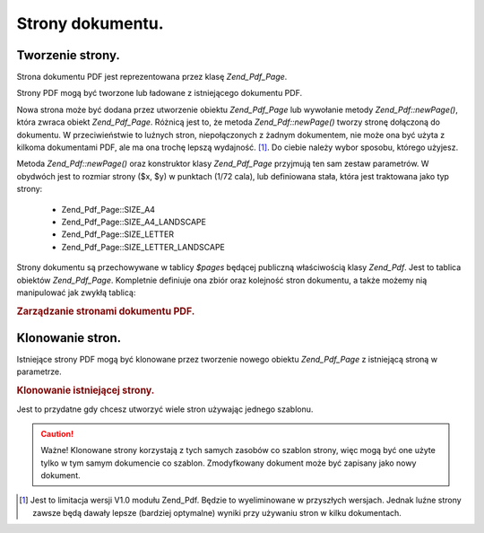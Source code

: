 .. _zend.pdf.pages:

Strony dokumentu.
=================

.. _zend.pdf.pages.creation:

Tworzenie strony.
-----------------

Strona dokumentu PDF jest reprezentowana przez klasę *Zend_Pdf_Page*.

Strony PDF mogą być tworzone lub ładowane z istniejącego dokumentu PDF.

Nowa strona może być dodana przez utworzenie obiektu *Zend_Pdf_Page* lub wywołanie metody *Zend_Pdf::newPage()*,
która zwraca obiekt *Zend_Pdf_Page*. Różnicą jest to, że metoda *Zend_Pdf::newPage()* tworzy stronę
dołączoną do dokumentu. W przeciwieństwie to luźnych stron, niepołączonych z żadnym dokumentem, nie może
ona być użyta z kilkoma dokumentami PDF, ale ma ona trochę lepszą wydajność. [#]_. Do ciebie należy wybor
sposobu, którego użyjesz.

Metoda *Zend_Pdf::newPage()* oraz konstruktor klasy *Zend_Pdf_Page* przyjmują ten sam zestaw parametrów. W
obydwóch jest to rozmiar strony ($x, $y) w punktach (1/72 cala), lub definiowana stała, która jest traktowana
jako typ strony:

   - Zend_Pdf_Page::SIZE_A4

   - Zend_Pdf_Page::SIZE_A4_LANDSCAPE

   - Zend_Pdf_Page::SIZE_LETTER

   - Zend_Pdf_Page::SIZE_LETTER_LANDSCAPE



Strony dokumentu są przechowywane w tablicy *$pages* będącej publiczną właściwością klasy *Zend_Pdf*. Jest
to tablica obiektów *Zend_Pdf_Page*. Kompletnie definiuje ona zbiór oraz kolejność stron dokumentu, a także
możemy nią manipulować jak zwykłą tablicą:

.. _zend.pdf.pages.example-1:

.. rubric:: Zarządzanie stronami dokumentu PDF.

.. code-block:: php
   :linenos:

   ...
   // Odwróć kolejność stron
   $pdf->pages = array_reverse($pdf->pages);
   ...
   // Dodaj nową stronę
   $pdf->pages[] = new Zend_Pdf_Page(Zend_Pdf_Page::SIZE_A4);
   // Dodaj nową stronę
   $pdf->pages[] = $pdf->newPage(Zend_Pdf_Page::SIZE_A4);

   // Usuń określoną stronę.
   unset($pdf->pages[$id]);

   ...


.. _zend.pdf.pages.cloning:

Klonowanie stron.
-----------------

Istniejące strony PDF mogą być klonowane przez tworzenie nowego obiektu *Zend_Pdf_Page* z istniejącą stroną w
parametrze.

.. _zend.pdf.pages.example-2:

.. rubric:: Klonowanie istniejącej strony.

.. code-block:: php
   :linenos:

   ...
   // Przechowaj szablon strony w osobnej zmiennej
   $template = $pdf->pages[$templatePageIndex];
   ...
   // Dodaj nową stronę
   $page1 = new Zend_Pdf_Page($template);
   $pdf->pages[] = $page1;
   ...

   // Dodaj kolejną stronę
   $page2 = new Zend_Pdf_Page($template);
   $pdf->pages[] = $page2;
   ...

   // Usuń źródłowy szablon strony z dokumentów
   unset($pdf->pages[$templatePageIndex]);

   ...


Jest to przydatne gdy chcesz utworzyć wiele stron używając jednego szablonu.

.. caution::

   Ważne! Klonowane strony korzystają z tych samych zasobów co szablon strony, więc mogą być one użyte tylko
   w tym samym dokumencie co szablon. Zmodyfkowany dokument może być zapisany jako nowy dokument.



.. [#] Jest to limitacja wersji V1.0 modułu Zend_Pdf. Będzie to wyeliminowane w przyszłych wersjach. Jednak
       luźne strony zawsze będą dawały lepsze (bardziej optymalne) wyniki przy używaniu stron w kilku
       dokumentach.